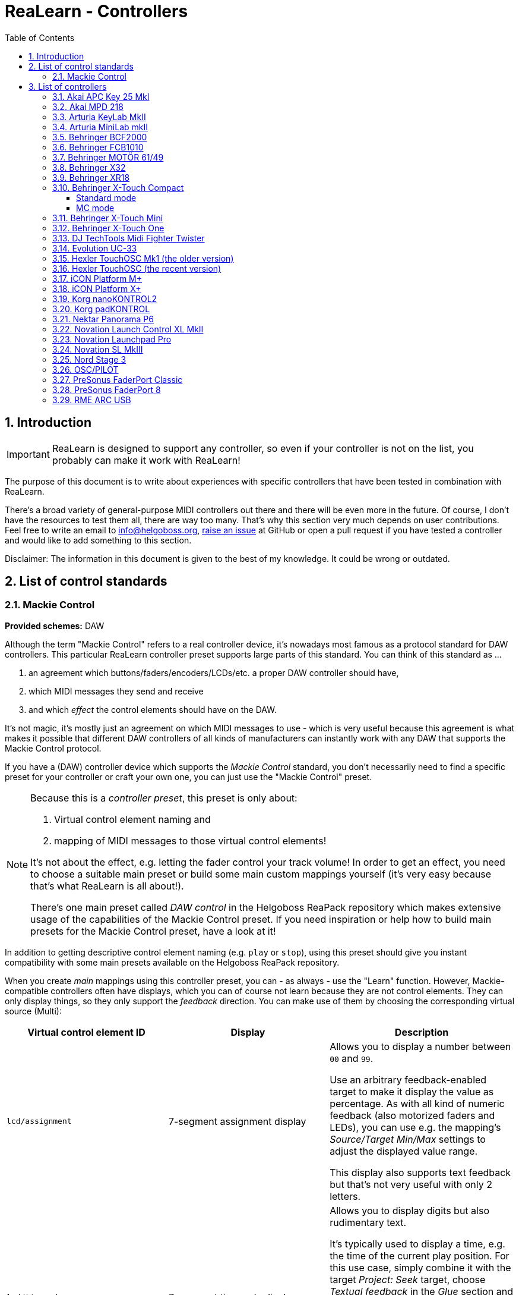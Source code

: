 = ReaLearn - Controllers
:toc:
:toclevels: 5
:sectnums:
:sectnumlevels: 2

== Introduction

IMPORTANT: ReaLearn is designed to support any controller, so even if your controller is not on the list, you probably can make it work with ReaLearn!

The purpose of this document is to write about experiences with specific controllers that have been tested in combination with ReaLearn.

There's a broad variety of general-purpose MIDI controllers out there and there will be even more in the future.
Of course, I don't have the resources to test them all, there are way too many.
That's why this section very much depends on user contributions.
Feel free to write an email to link:mailto:&#x69;&#x6e;&#x66;&#x6f;&#64;&#x68;&#101;&#108;g&#111;&#x62;&#x6f;s&#x73;&#46;&#111;&#114;&#x67;[&#x69;&#x6e;&#x66;&#x6f;&#64;&#x68;&#101;&#108;g&#111;&#x62;&#x6f;s&#x73;&#46;&#111;&#114;&#x67;],
https://github.com/helgoboss/helgobox/issues[raise an issue] at GitHub or open a pull request if you have tested a controller and would like to add something to this section.

Disclaimer: The information in this document is given to the best of my knowledge.
It could be wrong or outdated.

== List of control standards

=== Mackie Control

*Provided schemes:* DAW

Although the term "Mackie Control" refers to a real controller device, it's nowadays most famous as a protocol standard for DAW controllers.
This particular ReaLearn controller preset supports large parts of this standard.
You can think of this standard as …

. an agreement which buttons/faders/encoders/LCDs/etc. a proper DAW controller should have,
. which MIDI messages they send and receive
. and which _effect_ the control elements should have on the DAW.

It's not magic, it's mostly just an agreement on which MIDI messages to use - which is very useful because this agreement is what makes it possible that different DAW controllers of all kinds of manufacturers can instantly work with any DAW that supports the Mackie Control protocol.

If you have a (DAW) controller device which supports the _Mackie Control_ standard, you don't necessarily need to find a specific preset for your controller or craft your own one, you can just use the "Mackie Control" preset.

[NOTE]
====
Because this is a _controller preset_, this preset is only about:

1. Virtual control element naming and
2. mapping of MIDI messages to those virtual control elements!

It's not about the effect, e.g. letting the fader control your track volume!
In order to get an effect, you need to choose a suitable main preset or build some main custom mappings yourself (it's very easy because that's what ReaLearn is all about!).

There's one main preset called _DAW control_ in the Helgoboss ReaPack repository which makes extensive usage of the capabilities of the Mackie Control preset.
If you need inspiration or help how to build main presets for the Mackie Control preset, have a look at it!
====

In addition to getting descriptive control element naming (e.g. `play` or `stop`), using this preset should give you instant compatibility with some main presets available on the Helgoboss ReaPack repository.

When you create _main_ mappings using this controller preset, you can - as always - use the "Learn" function.
However, Mackie-compatible controllers often have displays, which you can of course not learn because they are not control elements.
They can only display things, so they only support the _feedback_ direction.
You can make use of them by choosing the corresponding virtual source (Multi):

[cols="m,1,1"]
|===
| Virtual control element ID | Display | Description

| lcd/assignment
| 7-segment assignment display
|
Allows you to display a number between `00` and `99`.

Use an arbitrary feedback-enabled target to make it display the value as percentage. As with all kind of numeric feedback (also motorized faders and LEDs), you can use e.g. the mapping's _Source/Target Min/Max_ settings to adjust the displayed value range.

This display also supports text feedback but that's not very useful with only 2 letters.

| lcd/timecode
| 7-segment timecode display
|
Allows you to display digits but also rudimentary text.

It's typically used to display a time, e.g. the time of the current play position. For this use case, simply combine it with the target _Project: Seek_ target, choose _Textual feedback_ in the _Glue_ section and enter one of the `*.mcu` placeholders in the text expression field, for example `{{target.position.project_default.mcu}}`.

You can project arbitrary text on this display but because it's just a 7-segment display, some letters are not very readable.

| ch*/lcd/line1
| First line of a channel display
|
This display supports all latin characters. You can use it with all kinds of targets with both numeric and textual feedback.

You need to replace the asterisk with the desired channel number (a number between 1 and 8), e.g. `ch1/lcd/line1`.

| ch*/lcd/line2
| Second line of a channel display
|
Same as above, just the second line.

If you want to target both lines at once because your text is quite long, you can do that by using the MIDI Display source and setting _Line_ to `<Multiline>`. But keep in mind that this will tie your main preset to Mackie Displays. The advantage of making it work with a virtual control element is that it will be compatible with non-Mackie controllers that use the same virtual control element naming.

|===

[#presets-for-specific-controllers]
== List of controllers

TIP: The philosophy of most official _controller_ presets is to model the controller as faithfully as possible by providing a 1:1 mapping of real control elements to virtual control elements.
Depending on the type of controller, the virtual control elements are sometimes numeric, sometimes named and sometimes both.
Some controller presets offer a controller layout (and thus can be instantly used with the _Projection_ feature), others not (yet).

=== Akai APC Key 25 MkI

This controller works with ReaLearn out of the box, including feedback.
It doesn't have encoders though, so the full potential of ReaLearn can't be used.

[discrete]
==== Presets

* *Akai APC Key 25*

=== Akai MPD 218

There's an link:https://github.com/helgoboss/helgobox/tree/master/resources/controller-presets/unofficial/akai-mpd-218[unofficial preset].

=== Arturia KeyLab MkII

Instructions and preset for this device have been contributed by dissofiddle.

[discrete]
==== Preparation

The device itself:

* Change the relative mode to mode 1 (in the midi editor or with on-board preset editor).
It corresponds to relative mode 2 of ReaLearn.
* Change all the buttons and pads to gate (which is momentary).
* Change the options "global > pad led" to "on trig" (otherwise it has conflicts with pad light feedback).
I don't know how to do this with the software preset editor, but you can do this with the onboard/embedded preset editor in the global settings of the KeyLab.

REAPER and ReaLearn:

* KeyLab has 3 modes of operation : Analog Lab, DAW and User.
** To make it work, you should use 2 ReaLearn instances:
*** One for DAW mode:
**** Control input : KeyLab Mk2
**** Feedback output: MIDIOUT2 (KeyLab Mk2)
**** Controller preset: Mackie Control
*** One for User mode (with user preset set as above):
**** Control input: MIDIIN (KeyLab Mk2)
**** Feedback output: MIDIOUT2 (KeyLab Mk2)
**** Controller preset: KeyLab Mk2

The reason is that transport buttons only works with MCU and that you can't use both the Reaper native MCU with MIDIOUT2 port and set the feedback in ReaLearn to MIDIOUT2 (KeyLab Mk2) port at the same time ... but you can with ReaLearn MCU.

About the name of the preset:

- DAW buttons are the 10 buttons above transport buttons.
- Fader buttons are the buttons below the faders.
- Bank A/B defines the bank when switching with part1/next; part2/previous and live/bank button in User mode.

[discrete]
==== Presets

* *Arturia KeyLab MkII*

=== Arturia MiniLab mkII

This keyboard works, including its relative encoders and since ReaLearn v2.6.0 also feedback via pad LEDs with different colors.

[discrete]
==== Preparation

By default, all encoders except the leftmost ones are configured to transmit absolute values (Option "Absolute").
I strongly recommend changing this to transmit relative values (Option = "Relative #1").
Use Arturia's https://www.arturia.com/support/downloads&manuals[MIDI Control Center] to apply this change to each encoder:

image:images/minilab-mkii-setup.png[MiniLab mkII Setup]

Furthermore I recommend to set the colors of all the pads to "None".
This way ReaLearn has best control over them.
One more thing that can help is to switch off "Pad off backlight" to "Off" (you might need to update the firmware to get this option):

image:images/minilab-mkii-setup-2.png[MiniLab mkII Setup 2]

[discrete]
==== Presets

All MiniLab mkII controller presets assume relative values.

* *Arturia MiniLab mkII*

[discrete]
==== Hints

* Visual feedback for the pad LEDs works thanks to ReaLearn's _Raw MIDI / SysEx_ which uses system-exclusive MIDI messages to control the LEDs.
* LED color depends on the target value and is adjustable via "Source Min/Max".
* This is one of the devices which needs the "Send feedback after control" workaround for the "Toggle button" mode, so the pad LEDs might flicker a bit when using it.

=== https://www.behringer.com/product.html?modelCode=P0246[Behringer BCF2000]

There's an link:https://github.com/helgoboss/helgobox/tree/master/resources/controller-presets/unofficial/behringer-bcf2000[unofficial preset] contributed by http://github.com/tanders/[Torsten Anders].

=== https://www.behringer.com/product.html?modelCode=P0089[Behringer FCB1010]

There are https://github.com/helgoboss/helgobox/tree/master/resources/controller-presets/unofficial/behringer-fcb1010[unofficial presets] contributed by faldurn.

=== https://www.behringer.com/product.html?modelCode=P0AYR[Behringer MOTÖR 61/49]

There are https://github.com/helgoboss/helgobox/tree/master/resources/controller-presets/unofficial/behringer-motoer[unofficial presets] contributed by faldurn.

=== Behringer X32

I haven't tried this device myself but a user was so kind to provide the following basic setup instructions:

1. Make the x32 use a static IP address (x32 "Setup" → Tab "Network").
2. Create a new OSC device in ReaLearn:
- Use port 10023 (!!!) and uncheck "Can deal with OSC bundles".
3. Add a mapping that periodically sends OSC message `/xremote` to the x32 (otherwise it will not respond to commands sent by ReaLearn):
* *Source*
** *Source Category:* REAPER
** *Type:* Timer
** *Millis:* 6000
* *Target*
** *Type:* OSC: Send message
** *Output:* Feedback output
** *Address:* `/xremote`
** *Argument:* Float
** *Range:* 0.0000 - 1.0000

=== Behringer XR18

See Behringer X32.

=== Behringer X-Touch Compact

Everything works, including feedback for motorized faders and LEDs.

ReaLearn can use this device in two modes, each of which has different (dis)advantages:

* _Standard mode_
** All controls work, including feedback.
** Button LED feedback looks a bit confusing in toggle mode (but works correctly if you switch on "Send feedback after control" in the mappings).
** Needs some preparation via X-TOUCH Editor.
* _MC mode:_
** No preparation necessary.
** Button LED feedback works nicely.
** Some controls can't be used:
*** Push 15 and 16
*** Encoders 9 - 14
** LEDs for encoders 9 - 16 can't be used.

I recommend the "Standard mode" because all controls are supported.

No matter the mode of operation, the effective fader resolution is 7-bit only.
This seems to be an inherent restriction of this device.

==== Standard mode

[discrete]
===== Preparation

By default, the encoders are configured to transmit absolute values (MIN VALUE = "0").
It's important to make them transmit relative values (MIN VALUE = "Relative 1"), not just because relative control is superior but also because this device tries to be clever in combination with encoder feedback but doesn't really get it right.
Absolute control will lead to some kind of flickering when controlling parameters and using feedback.
Use the
https://www.behringer.com/downloads[X-TOUCH Editor] to apply this change to each encoder (EN 1-8 and EN 9-16) in each layer:

image:images/x-touch-compact-setup.png[Behringer X-Touch Compact Setup]

[discrete]
===== Presets

The following controller presets assume relative values.

* *Behringer X-Touch Compact:* Layer A.
* *Behringer X-Touch Compact - Layer B:* Layer B.

[discrete]
===== Hints

In standard mode, this device tries to be clever with the button LED feedback but doesn't get it right.
It can lead to wrong LED states when using "Toggle button" mode.
This can be fixed by enabling "Send feedback after control" for the corresponding mappings, which is already taken care of in the controller presets available on ReaPack.

==== MC mode

Works out of the box with above mentioned restrictions.

[discrete]
===== Presets

* *Mackie Control*: This is a generic preset, so it doesn't contain a controller layout.
It also misses some of the X-Touch's extra buttons.
However, nothing prevents you from mapping those directly.

=== https://www.behringer.com/product.html?modelCode=P0B3M[Behringer X-Touch Mini]

From what I've heard, configuration is similar to the X-Touch Compact.

There's also an https://github.com/helgoboss/helgobox/tree/master/resources/controller-presets/unofficial/behringer-x-touch-mini[unofficial preset] contributed by Thomas.

=== Behringer X-Touch One

Works!

This one provides many modes.
The most important ones are:

* MC modes: The MC modes cover all buttons and work great with the "Mackie Control" preset.
A potential downside is that the device itself controls the "Master" button, so you can't use that button in ReaLearn to customize its logic.
** _MC Std:_ You should use this if you have a firmware < 1.10 installed.
** _MC user:_ You should use this if you have firmware 1.10 installed.
* _MidiRel:_ This has the advantage of having a freely assignable "Master" button.
The downside is that the fader resolution is only 7 bit!
Moreover, I've not yet created a controller preset for the MIDI mode.

[discrete]
==== Presets

* *Mackie Control*: This works great.

=== DJ TechTools Midi Fighter Twister

This controller works very well with ReaLearn, including feedback and LED color selection.
Special feedback features such as the indicator type are currently not configurable from the ReaLearn user interface.

[discrete]
==== Preparation

The following instructions relate to firmware 02 Oct 2019.

* *Encoders:* By default, the Twister's encoders are configured to transmit absolute values (Encoder MIDI Type = "CC").
I strongly recommend changing this to transmit relative values (Encoder MIDI Type = "ENC 3FH/41H") in order to unlock the full potential of this awesome device.
** Use the https://djtechtools.com/midi-fighter-setup/[Midi Fighter Utility]
to apply this change to each encoder:
+
image:images/midi-fighter-twister-setup.png[Midi Fighter Twister Setup]
+
You can also do this using the "MULTIPLE" button:
. Press the "MULTIPLE" button.
. Select all controls via mouse clicks.
. Change the Encoder MIDI Type.
. Press "CANCEL"
** If you want to make use of the Twister's built-in encoder acceleration, you should set the _encoder_ sensitivity to "Velocity sensitive".
In order to make use of it, make sure that ReaLearn's _Step size Max_ or _Speed Max_ is set high enough, both in the controller mappings (already done in the latest Twister controller presets) and your specific main mapping.
* *Colors*: For most usage scenarios, I suggest switching the OFF COLOR to black instead of the default of blue.
The ON COLOR doesn't matter as it can be controlled by ReaLearn.
* *Side key functions:* In order to make all side keys available in ReaLearn, make sure to set all Side Key Functions (in Global Settings pane) to "CC Hold" and disable "Bank Side Buttons".

[discrete]
==== Presets

All Midi Fighter Twister controller presets available on the Helgoboss ReaPack repository assume relative values.

* *DJ TechTools Midi Fighter Twister:* First virtual bank.
* *DJ TechTools Midi Fighter Twister - Bank 2:* Second virtual bank.

[discrete]
==== Hints

* Even though the Twister has its own bank/paging feature, I would recommend to use ReaLearn's built-in conditional activation feature instead.
This provides advantages, for example when using the Controller Projection feature.
* LED color depends on the target value and is adjustable via "Source Min/Max".
* If you want to set the LEDs of the Twister to a fixed color layout instead of letting the LED color change dynamically in response to target parameter values changes, I can recommend Stereokai's Midi Fighter Twister Color Designer, a small web app running in your browser.
It lets you configure the LED colors in a playful way and export them to ReaLearn.
.. Quit REAPER (to give the web app exclusive access to the Twister MIDI device).
.. https://www.stereokai.com/midi-fighter-twister-color-designer/[Open the web app].
.. Configure the LED colors by turning the encoders.
.. Press "Copy colors to clipboard".
.. Close the Browser tab.
.. Start REAPER.
.. Add a main mapping with only feedback enabled.
.. Open the "Advanced settings"

=== Evolution UC-33

[discrete]
==== Presets

* *Evolution UC-33* (contributed by Roger Green)
** Made for device preset 1 and channel 16.

=== Hexler TouchOSC Mk1 (the older version)

This is the main OSC app which I use to test ReaLearn's OSC capabilities.
It works for both control and feedback.

Feedback for control elements that transmit messages with multiple arguments might not work as desired at the moment.
E.g. TouchOSC expects values for both axes in case of X/Y controls instead of being satisfied with just one value and leaving the other axis untouched.
Currently, ReaLearn can only send feedback messages that contain one real value and sets the other unchanged values to `Nil`.

[discrete]
==== Setup

TouchOSC:

* Settings → OSC
** *Host:* {osc_host_instruction}
** *Port (outgoing):* {osc_port_instruction}
** *Port (incoming):* {osc_port_instruction} Preferably the same number as _Port (outgoing)_.

IMPORTANT: In general, you need to set it up using OSC, *not* the TouchOSC MIDI Bridge.

ReaLearn:

* *Local port:* This needs to be the same as configured for "Port (outgoing)" in TouchOSC.
* *Device host:* This needs to be the same as displayed next to "Local IP Address" in TouchOSC.
* *Device port:* This needs to be the same as configured for "Port (incoming)" in TouchOSC.
* Read about _OSC devices_ in the user guide if you are unsure where to enter this data.

[discrete]
==== Presets

{osc_preset_content}

=== Hexler TouchOSC (the recent version)

Works for both control and feedback.

This recent version of TouchOSC fixes the issue with X/Y controls.
It's able to receive the feedback values for X and Y on different OSC addresses, which is perfect for the way ReaLearn works (one mapping per axis).

NOTE: If you want to send a color value to TouchOSC, use the feedback argument `style.color.rrggbb`.
This sends a string instead of a native OSC _Color_ value (latter is not supported by TouchOSC).
The string can be directly mapped to a color property in the TouchOSC editor.

[discrete]
==== Setup

TouchOSC:

. Press the button with the chain link icon on the editor toolbar → OSC
** *Connection 1:* `UDP`
** *Host:* {osc_host_instruction}
** *Send port:* {osc_port_instruction}
** *Receive port:* {osc_port_instruction} Preferably the same number as _Send port_.
** *Zeroconf:* Disabled

IMPORTANT: In general, you need to set it up using OSC, *not* the TouchOSC MIDI Bridge.

ReaLearn:

* *Local port:* This needs to be the same as configured for "Send port" in TouchOSC.
* *Device host:* This needs to be the same as displayed in TouchOSC when you click the ⓘ icon next to "Receive port".
It should be starting with `192.168.`
* *Device port:* This needs to be the same as configured for "Receive port" in TouchOSC.
* Read about _OSC devices_ in the user guide if you are unsure where to enter this data.

[discrete]
==== Presets

{osc_preset_content}

=== iCON Platform M+

Works very nicely, including 10-bit fader resolution and feedback for motorized faders and LEDs.

Tested with firmware v2.12.

[discrete]
==== Preparation

Please start the device in "Mackie" control mode (channel 1 since firmware version 2).

*Important:* "Mackie" mode is preferred over "User defined" mode, even if "User defined" by default transmits the same messages and therefore also just works.
The significant difference is that "Mackie" mode supports the complete 10-bit fader resolution (1024 different values) whereas "User defined" mode uses only 7 bits (128 different values).
It's a complete mystery to me why they don't use the full resolution in "User defined" mode.
But that's no problem, just make sure you use "Mackie" mode.
It provides the best settings out of the box.
Leave the customization to ReaLearn!

[discrete]
==== Presets

* *iCON Platform M+*: Preferred because also provides a controller layout.
* *Mackie Control*: Also works but doesn't offer a controller layout.

=== iCON Platform X+

Works just like iCON Platform M+.
Can be used stand-alone or as extender.

=== https://www.korg.com/products/computergear/nanokontrol2/[Korg nanoKONTROL2]

There are https://github.com/helgoboss/helgobox/tree/master/resources/controller-presets/unofficial/korg-nanokontrol2[unofficial presets] contributed by ketstert.

=== Korg padKONTROL

[discrete]
==== Presets

* *Korg padKONTROL* (contributed by Roger Green)
** Made for scene 1 and channel 15.

=== https://nektartech.com/panorama-p4-p6/[Nektar Panorama P6]

There's an https://github.com/helgoboss/helgobox/tree/master/resources/controller-presets/unofficial/nektar-panorama-p6[unofficial preset] contributed by Torsten Anders.

=== Novation Launch Control XL MkII

There's an https://github.com/helgoboss/helgobox/tree/master/resources/controller-presets/unofficial/novation-launch-control-xl-mkii[unofficial preset] contributed by Bassman.

=== Novation Launchpad Pro

This controller works well with ReaLearn, including feedback and LED color selection.
There's a multitude of very Launchpad-specific features that's not directly supported though.

[discrete]
==== Preparation

I always press "Setup" + the upper left pad to put this device into "Live" mode.

[discrete]
==== Presets

All presets assume "Live" mode.

* *Novation Launchpad Pro*

=== Novation SL MkIII

The screens of this device are extremely flexible.
That's why I decided to not add built-in support but provide a link:https://gist.github.com/helgoboss/902d78137248da1683791e19d435be06[Lua script] for ReaLearn's link:https://github.com/helgoboss/helgobox/blob/master/doc/realearn-user-guide.adoc#midi-script[MIDI script source].

You can adjust this script to your needs.
It allows you to leverage all of the possibilities this keyboard gives you in terms of screen and LED control.
Watch link:https://youtu.be/aTCuN_iysKo[this video] to get an idea of what you can do with it.

[discrete]
==== Preparation

1. Put the SL MkIII into InControl mode by pressing the corresponding button on the keyboard!
2. Use the MIDI output "SL MkIII InControl" and add a mapping with a Lua "MIDI script" source!

[discrete]
==== Presets

All presets assume "InControl" mode.

* link:https://github.com/helgoboss/helgobox/blob/master/resources/main-presets/sl-mk3-to-pot.lua[Novation SL MkIII - Pot Control] (Lua preset)

=== Nord Stage 3

[discrete]
==== Presets

* *Nord Stage 3* (contributed by Roger Green)

=== OSC/PILOT

Works both for control and feedback.

[discrete]
==== Setup

* *Local port:* Set this to the same value as "Send to port" in OSC/PILOT (by default 8001).
* *Device host:* Set this to `127.0.0.1` if OSC/PILOT runs on the same computer as REAPER, otherwise to the IP address of the machine on which OSC/PILOT runs.
* *Device port:* Set this to the same value as "Listen on port" in OSC/PILOT (by default 8000).

=== PreSonus FaderPort Classic

This works well, including 10-bit fader resolution, feedback for the motorized fader and turning LEDs on/off.

NOTE: If you turn on the *Off* button LED, the fader will be disabled.
This seems to be a behavior built right into the hardware.

[discrete]
==== Preparation

This device needs to be initialized with some custom MIDI messages to enter a particular mode.
However, ReaLearn does this for you automatically if you use the *FaderPort Classic* controller preset.

[discrete]
==== Presets

* *PreSonus FaderPort Classic*

=== PreSonus FaderPort 8

Works well, including 10-bit fader resolution and feedback for motorized faders and turning LEDs on/off.

There's no specific support for the built-in displays yet.
However, the owner's manual nicely describes what system-exclusive MIDI messages need to be sent to the device in order to change what's displayed.
ReaLearn v2.5.0+ supports sending system-exclusive MIDI messages whenever mappings get activated or deactivated, so in theory the displays could be operated.
Future ReaLearn versions might make that easier.
Same story with setting LED colors.

[discrete]
==== Preparation

Please start the device in "Studio One" operation mode.
This mode should be the default.
If not, press the first two Select buttons while powering the device on and then press the first Select button.

MCU mode also works, but just partially and it doesn't offer complete customization of each control element.

[discrete]
==== Presets

* *PreSonus FaderPort 8*

=== https://www.rme-audio.de/arc-usb.html[RME ARC USB]

There's an link:https://github.com/helgoboss/helgobox/tree/master/resources/controller-presets/unofficial/rme-arc-usb[unofficial preset].
